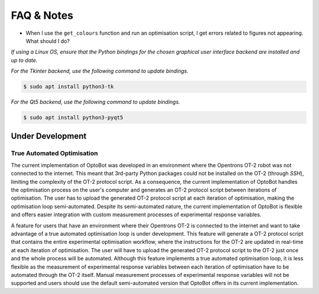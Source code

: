FAQ & Notes
===========

+ When I use the ``get_colours`` function and run an optimisation script, I get 
  errors related to figures not appearing. What should I do?

*If using a Linux OS, ensure that the Python bindings for the chosen graphical 
user interface backend are installed and up to date.*

*For the Tkinter backend, use the following command to update bindings.*

.. code-block:: bash
    
    $ sudo apt install python3-tk

*For the Qt5 backend, use the following command to update bindings.*

.. code-block:: bash
    
    $ sudo apt install python3-pyqt5


Under Development
-----------------

True Automated Optimisation
^^^^^^^^^^^^^^^^^^^^^^^^^^^

The current implementation of OptoBot was developed in an environment where the 
Opentrons OT-2 robot was not connected to the internet.
This meant that 3rd-party Python packages could not be installed on the OT-2 
(through *SSH*), limiting the complexity of the OT-2 protocol script.
As a consequence, the current implementation of OptoBot handles the optimisation 
process on the user's computer and generates an OT-2 protocol script between 
iterations of optimisation.
The user has to upload the generated OT-2 protocol script at each iteration of 
optimisation, making the optimisation loop semi-automated.
Despite its semi-automated nature, the current implementation of OptoBot is 
flexible and offers easier integration with custom measurement processes of 
experimental response variables.

A feature for users that have an environment where their Opentrons OT-2 is 
connected to the internet and want to take advantage of a true automated 
optimisation loop is under development. 
This feature will generate a OT-2 protocol script that contains the entire 
experimental optimisation workflow, where the instructions for the OT-2 are 
updated in real-time at each iteration of optimisation.
The user will have to upload the generated OT-2 protocol script to the OT-2 
just once and the whole process will be automated.
Although this feature implements a true automated optimisation loop, it is less 
flexible as the measurement of experimental response variables between each 
iteration of optimisation have to be automated through the OT-2 itself.
Manual measurement processes of experimental response variables will not be 
supported and users should use the default semi-automated version that OptoBot 
offers in its current implementation.
